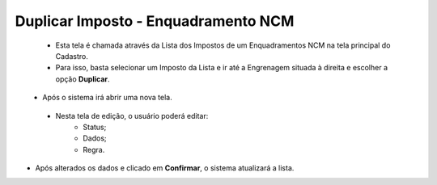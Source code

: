 Duplicar Imposto - Enquadramento NCM
####################################
   - Esta tela é chamada através da Lista dos Impostos de um Enquadramentos NCM na tela principal do Cadastro.
   - Para isso, basta selecionar um Imposto da Lista e ir até a Engrenagem situada à direita e escolher a opção **Duplicar**.

|imagem11|
   - Após o sistema irá abrir uma nova tela.

|imagem12|
|imagem13|
|imagem14|
   - Nesta tela de edição, o usuário poderá editar:
      - Status;
      - Dados;
      - Regra.

- Após alterados os dados e clicado em **Confirmar**, o sistema atualizará a lista.

.. |imagem5| image:: imagens/Enquadramento_NCM_5.png

.. |imagem6| image:: imagens/Enquadramento_NCM_6.png

.. |imagem7| image:: imagens/Enquadramento_NCM_7.png

.. |imagem8| image:: imagens/Enquadramento_NCM_8.png

.. |imagem9| image:: imagens/Enquadramento_NCM_9.png

.. |imagem10| image:: imagens/Enquadramento_NCM_10.png

.. |imagem11| image:: imagens/Enquadramento_NCM_11.png

.. |imagem12| image:: imagens/Enquadramento_NCM_12.png

.. |imagem13| image:: imagens/Enquadramento_NCM_13.png

.. |imagem14| image:: imagens/Enquadramento_NCM_14.png

.. |imagem15| image:: imagens/Enquadramento_NCM_15.png

.. |imagem16| image:: imagens/Enquadramento_NCM_16.png

.. |imagem17| image:: imagens/Enquadramento_NCM_17.png

.. |imagem18| image:: imagens/Enquadramento_NCM_18.png

.. |imagem19| image:: imagens/Enquadramento_NCM_19.png

